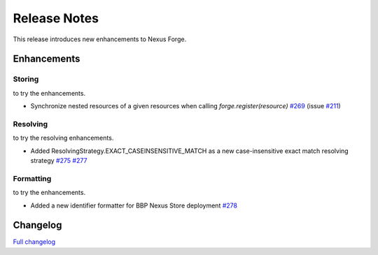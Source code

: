 =============
Release Notes
=============

This release introduces new enhancements to Nexus Forge.


Enhancements
============

Storing
-------

|Binder_Storing| to try the enhancements.

* Synchronize nested resources of a given resources when calling `forge.register(resource)` `#269 <https://github.com/BlueBrain/nexus-forge/pull/269>`__ (issue `#211 <https://github.com/BlueBrain/nexus-forge/issues/211>`__)


Resolving
---------

|Binder_Resolving| to try the resolving enhancements.

* Added ResolvingStrategy.EXACT_CASEINSENSITIVE_MATCH as a new case-insensitive exact match resolving strategy `#275 <https://github.com/BlueBrain/nexus-forge/pull/275>`__ `#277 <https://github.com/BlueBrain/nexus-forge/pull/277>`__



Formatting
----------

|Binder_Formatting| to try the enhancements.

* Added a new identifier formatter for BBP Nexus Store deployment `#278 <https://github.com/BlueBrain/nexus-forge/pull/278>`__


Changelog
=========

`Full changelog <https://github.com/BlueBrain/nexus-forge/compare/v0.7.1...v0.8.0>`__

.. |Binder_Resolving| image:: https://mybinder.org/badge_logo.svg
    :alt: Binder_Querying
    :target: https://mybinder.org/v2/gh/BlueBrain/nexus-forge/v0.7.1?filepath=examples%2Fnotebooks%2Fgetting-started%2F09%20-%20Resolving.ipynb

.. |Binder_Storing| image:: https://mybinder.org/badge_logo.svg
    :alt: Binder_Storing
    :target: https://mybinder.org/v2/gh/BlueBrain/nexus-forge/v0.8.0?filepath=examples%2Fnotebooks%2Fgetting-started%2F03%20-%20Storing.ipynb

.. |Binder_Formatting| image:: https://mybinder.org/badge_logo.svg
    :alt: Binder_Formatting
    :target: https://mybinder.org/v2/gh/BlueBrain/nexus-forge/v0.8.0?filepath=examples%2Fnotebooks%2Fgetting-started%2F08%20-%20Formatting.ipynb
